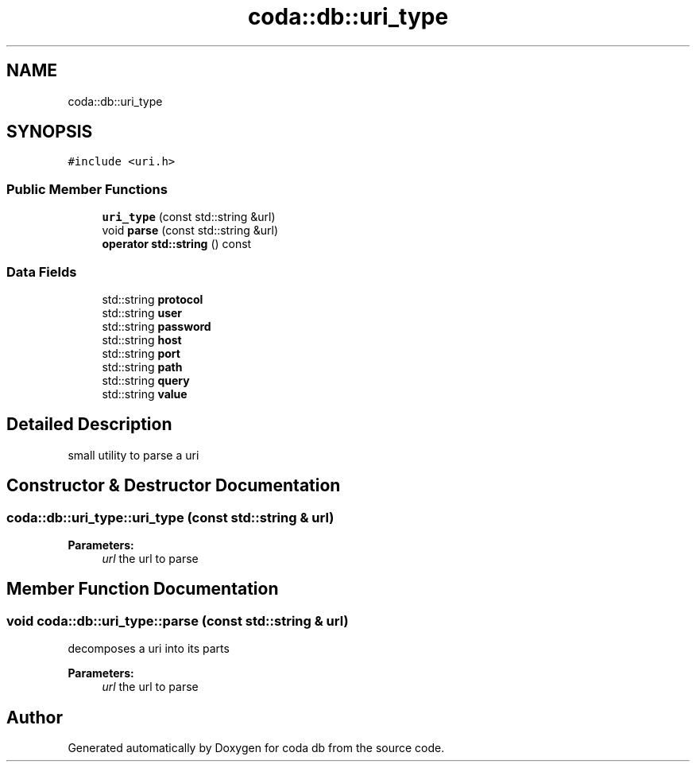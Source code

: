 .TH "coda::db::uri_type" 3 "Sat Dec 1 2018" "coda db" \" -*- nroff -*-
.ad l
.nh
.SH NAME
coda::db::uri_type
.SH SYNOPSIS
.br
.PP
.PP
\fC#include <uri\&.h>\fP
.SS "Public Member Functions"

.in +1c
.ti -1c
.RI "\fBuri_type\fP (const std::string &url)"
.br
.ti -1c
.RI "void \fBparse\fP (const std::string &url)"
.br
.ti -1c
.RI "\fBoperator std::string\fP () const"
.br
.in -1c
.SS "Data Fields"

.in +1c
.ti -1c
.RI "std::string \fBprotocol\fP"
.br
.ti -1c
.RI "std::string \fBuser\fP"
.br
.ti -1c
.RI "std::string \fBpassword\fP"
.br
.ti -1c
.RI "std::string \fBhost\fP"
.br
.ti -1c
.RI "std::string \fBport\fP"
.br
.ti -1c
.RI "std::string \fBpath\fP"
.br
.ti -1c
.RI "std::string \fBquery\fP"
.br
.ti -1c
.RI "std::string \fBvalue\fP"
.br
.in -1c
.SH "Detailed Description"
.PP 
small utility to parse a uri 
.SH "Constructor & Destructor Documentation"
.PP 
.SS "coda::db::uri_type::uri_type (const std::string & url)"

.PP
\fBParameters:\fP
.RS 4
\fIurl\fP the url to parse 
.RE
.PP

.SH "Member Function Documentation"
.PP 
.SS "void coda::db::uri_type::parse (const std::string & url)"
decomposes a uri into its parts 
.PP
\fBParameters:\fP
.RS 4
\fIurl\fP the url to parse 
.RE
.PP


.SH "Author"
.PP 
Generated automatically by Doxygen for coda db from the source code\&.
